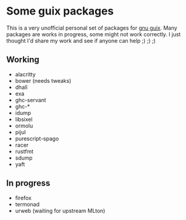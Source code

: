 * Some guix packages
  This is a very unofficial personal set of packages for [[https://guix.gnu.org/][gnu guix]].
  Many packages are works in progress, some might not work correctly.
  I just thought I'd share my work and see if anyone can help ;) ;) ;)
** Working
   - alacritty
   - bower (needs tweaks)
   - dhall
   - exa
   - ghc-servant
   - ghc-*
   - idump
   - libsixel
   - ormolu
   - pijul
   - purescript-spago
   - racer
   - rustfmt
   - sdump
   - yaft
** In progress
   - firefox
   - termonad
   - urweb (waiting for upstream MLton)

